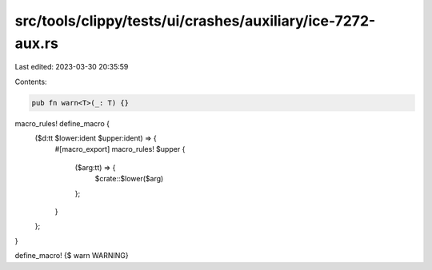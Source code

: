 src/tools/clippy/tests/ui/crashes/auxiliary/ice-7272-aux.rs
===========================================================

Last edited: 2023-03-30 20:35:59

Contents:

.. code-block:: rs

    pub fn warn<T>(_: T) {}

macro_rules! define_macro {
    ($d:tt $lower:ident $upper:ident) => {
        #[macro_export]
        macro_rules! $upper {
            ($arg:tt) => {
                $crate::$lower($arg)
            };
        }
    };
}

define_macro! {$ warn  WARNING}


